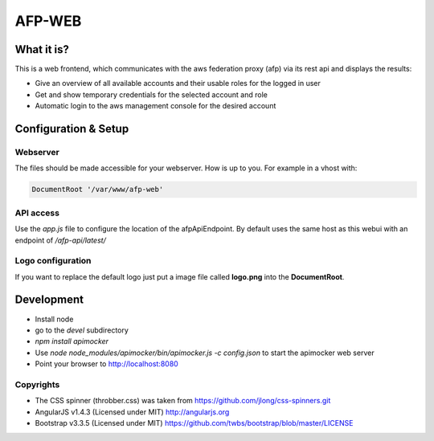 AFP-WEB
=======

What it is?
-----------
This is a web frontend, which communicates with the aws federation proxy (afp)
via its rest api and displays the results:

* Give an overview of all available accounts and their usable
  roles for the logged in user
* Get and show temporary credentials for the selected account and role
* Automatic login to the aws management console for the desired account

Configuration & Setup
---------------------
Webserver
^^^^^^^^^
The files should be made accessible for your webserver. How is up to you.
For example in a vhost with:

.. code-block:: apache

  DocumentRoot '/var/www/afp-web'

API access
^^^^^^^^^^
Use the *app.js* file to configure the location of the afpApiEndpoint.
By default uses the same host as this webui with an endpoint of */afp-api/latest/*

Logo configuration
^^^^^^^^^^^^^^^^^^
If you want to replace the default logo just put a image file called
**logo.png** into the **DocumentRoot**.

Development
-----------

* Install node
* go to the *devel* subdirectory
* *npm install apimocker*
* Use *node node_modules/apimocker/bin/apimocker.js -c config.json* to start the apimocker web server
* Point your browser to http://localhost:8080

Copyrights
^^^^^^^^^^
* The CSS spinner (throbber.css) was taken from https://github.com/jlong/css-spinners.git
* AngularJS v1.4.3 (Licensed under MIT) http://angularjs.org
* Bootstrap v3.3.5 (Licensed under MIT) https://github.com/twbs/bootstrap/blob/master/LICENSE
